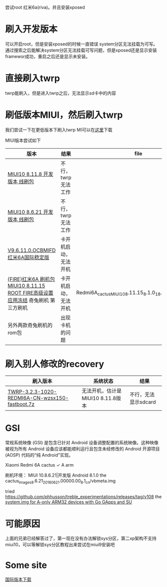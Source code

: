 尝试root 红米6a(riva)。并且安装xposed

* 刷入开发版本
  可以开启root，但是安装xposed的时候一直错误 system分区无法挂载为可写。通过搜索之后能解决system分区无法挂载可写问题，但是xposed还是显示安装framewor成功，重启之后还是显示未安装。

* 直接刷入twrp
  twrp能刷入，但是进入twrp之后，无法显示sd卡中的内容

* 刷低版本MIUI，然后刷入twrp
  我们尝试一下在更低版本下刷入twrp
MI可以在[[http://www.miui.com/thread-15803364-1-1.html][这里]]下载

MIUI版本尝试如下
| 版本                                                                              | 结果                 | file                                                       |
|-----------------------------------------------------------------------------------+----------------------+------------------------------------------------------------|
| [[http://111.1.50.77/files/3192000006E3D089/bigota.d.miui.com/8.11.8/miui_HM6A_8.11.8_f8bd2ad003_8.1.zip][MIUI10 8.11.8 开发版本 线刷包]]                                                     | 不行，twrp无法工作   |                                                            |
| [[http://bigota.d.miui.com/8.6.21/cactus_images_8.6.21_20180621.0000.00_8.1_cn_365887de25.tgz][MIUI10 8.6.21 开发版本 线刷包]]                                                     | 不行，twrp无法工作   |                                                            |
| [[http://bigota.d.miui.com/V9.6.11.0.OCBMIFD/cactus_global_images_V9.6.11.0.OCBMIFD_20180726.0000.00_8.1_global_f6cf0f4231.tgz][V9.6.11.0.OCBMIFD 红米6A国际稳定版]]                                                | 卡开机启动，无法开机 |                                                            |
| [[http://rom.7to.cn/romdetail/69265][{FIRE}红米6A 刷机包 MIUI10 8.11.15 ROOT FIRE高级设置 应用冻结]] 奇兔刷机 第三方刷机 | 卡开机启动，无法开机 | Redmi6A_cactus_MIUI10_8.11.15_8.1.0_18.11.16_with_root.zip |
| 另外两款奇兔刷机的rom包                                                           | 出现卡机的问题       |                                                            |

* 刷入别人修改的recovery
| 刷入版本                                       | 系统状态                          | 结果 |
|------------------------------------------------+-----------------------------------+------|
| [[http://www.miui.com/thread-19006123-1-1.html][TWRP-3.2.3-1020-REDMI6A-CN-wzsx150-fastboot.7z]] | 无法开机，估计是MIUI10 8.11.8版本 |  不行，无法显示sdcard |

* GSI 
常规系统映像 (GSI) 是包含已针对 Android 设备调整配置的系统映像。这种映像被视为所有 Android 设备应该都能顺利运行且包含未经修改的 Android 开源项目 (AOSP) 代码的“纯 Android”实现。

Xiaomi Redmi 6A	cactus	✓	A	arm

刷机环境：
MIUI 10.8.6.21|开发版  Android 8.1.0
the cactus_images_8.6.21_20180621.00000.00_8.1_cn/vbmeta.img

tried
https://github.com/phhusson/treble_experimentations/releases/tag/v108
the [[https://forum.xda-developers.com/project-treble/trebleenabled-device-development/experimental-phh-treble-t3709659][system.img for A-only ARM32 devices with Go GApps and SU]]


* 可能原因
上面的兄弟已经解答过了，第一现在没有办法解锁sys分区，第二xp架构不支持miui10，可以等解锁sys分区教程出来尝试在miui9安装吧

* Some site
[[http://www.miui.com/thread-18285164-1-1.html][国际版本下载]]
